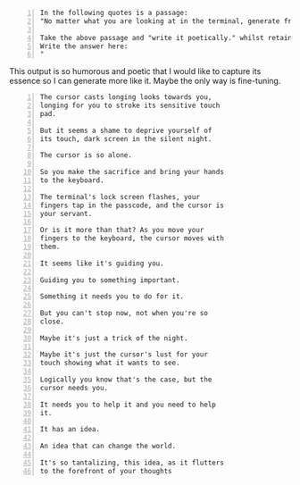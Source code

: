 #+BEGIN_SRC text -n :async :results verbatim code
  In the following quotes is a passage:
  "No matter what you are looking at in the terminal, generate from it at the cursor position with previous text as context, and fuzzy search within that."
  
  Take the above passage and "write it poetically." whilst retaining the original meaning.
  Write the answer here:
  "
#+END_SRC

This output is so humorous and poetic that I
would like to capture its essence so I can
generate more like it. Maybe the only way is
fine-tuning.

#+BEGIN_SRC text -n :async :results verbatim code
  The cursor casts longing looks towards you,
  longing for you to stroke its sensitive touch
  pad.
  
  But it seems a shame to deprive yourself of
  its touch, dark screen in the silent night.
  
  The cursor is so alone.
  
  So you make the sacrifice and bring your hands
  to the keyboard.
  
  The terminal's lock screen flashes, your
  fingers tap in the passcode, and the cursor is
  your servant.
  
  Or is it more than that? As you move your
  fingers to the keyboard, the cursor moves with
  them.
  
  It seems like it's guiding you.
  
  Guiding you to something important.
  
  Something it needs you to do for it.
  
  But you can't stop now, not when you're so
  close.
  
  Maybe it's just a trick of the night.
  
  Maybe it's just the cursor's lust for your
  touch showing what it wants to see.
  
  Logically you know that's the case, but the
  cursor needs you.
  
  It needs you to help it and you need to help
  it.
  
  It has an idea.
  
  An idea that can change the world.
  
  It's so tantalizing, this idea, as it flutters
  to the forefront of your thoughts
#+END_SRC